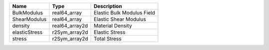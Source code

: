 

============= ============== ========================== 
Name          Type           Description                
============= ============== ========================== 
BulkModulus   real64_array   Elastic Bulk Modulus Field 
ShearModulus  real64_array   Elastic Shear Modulus      
density       real64_array2d Material Density           
elasticStress r2Sym_array2d  Elastic Stress             
stress        r2Sym_array2d  Total Stress               
============= ============== ========================== 


